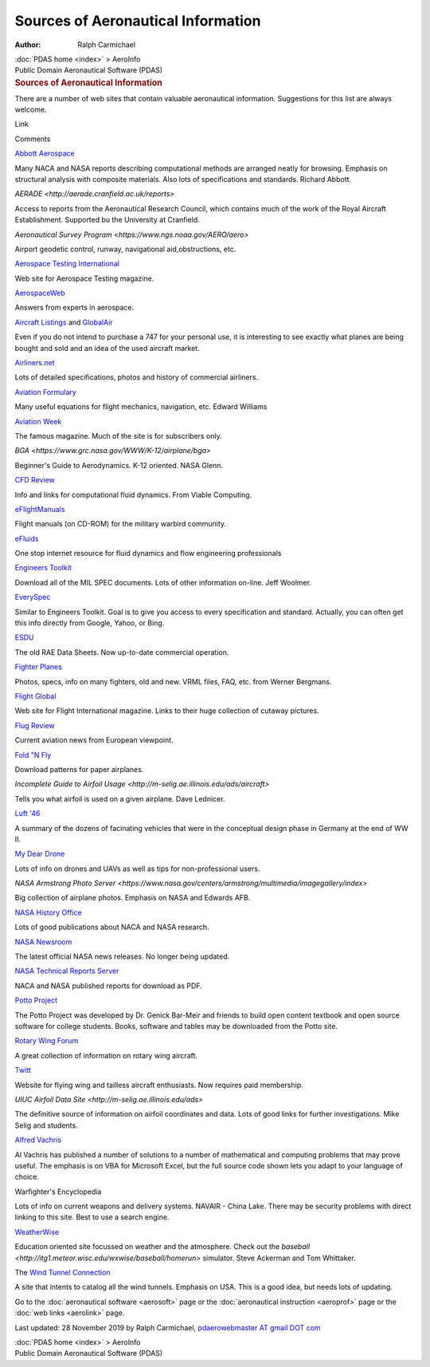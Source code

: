 ===================================
Sources of Aeronautical Information
===================================

:Author: Ralph Carmichael

.. container:: crumb

   :doc:`PDAS home <index>` > AeroInfo

.. container:: newbanner

   Public Domain Aeronautical Software (PDAS)  

.. container::
   :name: header

   .. rubric:: Sources of Aeronautical Information
      :name: sources-of-aeronautical-information

There are a number of web sites that contain valuable aeronautical
information. Suggestions for this list are always welcome.

Link

Comments

`Abbott Aerospace <https://www.abbottaerospace.com>`__

Many NACA and NASA reports describing computational methods are arranged
neatly for browsing. Emphasis on structural analysis with composite
materials. Also lots of specifications and standards. Richard Abbott.

`AERADE <http://aerade.cranfield.ac.uk/reports>`

Access to reports from the Aeronautical Research Council, which contains
much of the work of the Royal Aircraft Establishment. Supported bu the
University at Cranfield.

`Aeronautical Survey
Program <https://www.ngs.noaa.gov/AERO/aero>`

Airport geodetic control, runway, navigational aid,obstructions, etc.

`Aerospace Testing
International <https://www.AerospaceTestingInternational.com>`__

Web site for Aerospace Testing magazine.

`AerospaceWeb <http://www.aerospaceweb.org>`__

Answers from experts in aerospace.

`Aircraft Listings <http://www.aircraft-listings.com>`__ and
`GlobalAir <https://www.globalair.com>`__

Even if you do not intend to purchase a 747 for your personal use, it is
interesting to see exactly what planes are being bought and sold and an
idea of the used aircraft market.

`Airliners.net <http://www.airliners.net>`__

Lots of detailed specifications, photos and history of commercial
airliners.

`Aviation Formulary <http://edwilliams.org/avform.htm>`__

Many useful equations for flight mechanics, navigation, etc. Edward
Williams

`Aviation Week <http://aviationweek.com/>`__

The famous magazine. Much of the site is for subscribers only.

`BGA <https://www.grc.nasa.gov/WWW/K-12/airplane/bga>`

Beginner\'s Guide to Aerodynamics. K-12 oriented. NASA Glenn.

`CFD Review <http://www.cfdreview.com/>`__

Info and links for computational fluid dynamics. From Viable Computing.

`eFlightManuals <https://www.eflightmanuals.com/>`__

Flight manuals (on CD-ROM) for the military warbird community.

`eFluids <http://www.efluids.com>`__

One stop internet resource for fluid dynamics and flow engineering
professionals

`Engineers Toolkit <http://www.engineerstoolkit.com>`__

Download all of the MIL SPEC documents. Lots of other information
on-line. Jeff Woolmer.

`EverySpec <http://everyspec.com>`__

Similar to Engineers Toolkit. Goal is to give you access to every
specification and standard. Actually, you can often get this info
directly from Google, Yahoo, or Bing.

`ESDU <http://www.esdu.com>`__

The old RAE Data Sheets. Now up-to-date commercial operation.

`Fighter Planes <http://www.fighter-planes.com>`__

Photos, specs, info on many fighters, old and new. VRML files, FAQ, etc.
from Werner Bergmans.

`Flight Global <https://www.flightglobal.com/>`__

Web site for Flight International magazine. Links to their huge
collection of cutaway pictures.

`Flug Review <https://www.flugrevue.de/>`__

Current aviation news from European viewpoint.

`Fold \"N Fly <https://www.foldnfly.com/>`__

Download patterns for paper airplanes.

`Incomplete Guide to Airfoil
Usage <http://m-selig.ae.illinois.edu/ads/aircraft>`

Tells you what airfoil is used on a given airplane. Dave Lednicer.

`Luft \'46 <http://www.luft46.com/>`__

A summary of the dozens of facinating vehicles that were in the
conceptual design phase in Germany at the end of WW II.

`My Dear Drone <http://mydeardrone.com>`__

Lots of info on drones and UAVs as well as tips for non-professional
users.

`NASA Armstrong Photo
Server <https://www.nasa.gov/centers/armstrong/multimedia/imagegallery/index>`

Big collection of airplane photos. Emphasis on NASA and Edwards AFB.

`NASA History Office <http://history.nasa.gov/>`__

Lots of good publications about NACA and NASA research.

`NASA Newsroom <https://www.nasa.gov/news/newsroom/>`__

The latest official NASA news releases. No longer being updated.

`NASA Technical Reports Server <https://ntrs.nasa.gov/>`__

NACA and NASA published reports for download as PDF.

`Potto Project <http://www.potto.org>`__

The Potto Project was developed by Dr. Genick Bar-Meir and friends to
build open content textbook and open source software for college
students. Books, software and tables may be downloaded from the Potto
site.

`Rotary Wing Forum <https://www.rotaryforum.com>`__

A great collection of information on rotary wing aircraft.

`Twitt <http://www.twitt.org/>`__

Website for flying wing and tailless aircraft enthusiasts. Now requires
paid membership.

`UIUC Airfoil Data Site <http://m-selig.ae.illinois.edu/ads>`

The definitive source of information on airfoil coordinates and data.
Lots of good links for further investigations. Mike Selig and students.

`Alfred Vachris <https://alfred-excel-vachris.com>`__

Al Vachris has published a number of solutions to a number of
mathematical and computing problems that may prove useful. The emphasis
is on VBA for Microsoft Excel, but the full source code shown lets you
adapt to your language of choice.

Warfighter\'s Encyclopedia

Lots of info on current weapons and delivery systems. NAVAIR - China
Lake. There may be security problems with direct linking to this site.
Best to use a search engine.

`WeatherWise <http://itg1.meteor.wisc.edu/wxwise/>`__

Education oriented site focussed on weather and the atmosphere. Check
out the
`baseball <http://itg1.meteor.wisc.edu/wxwise/baseball/homerun>`
simulator. Steve Ackerman and Tom Whittaker.

The `Wind Tunnel Connection <http://www.worthey.net/>`__

A site that intents to catalog all the wind tunnels. Emphasis on USA.
This is a good idea, but needs lots of updating.

Go to the :doc:`aeronautical software <aerosoft>` page or the
:doc:`aeronautical instruction <aeroprof>` page or the :doc:`web
links <aerolink>` page.



Last updated: 28 November 2019 by Ralph Carmichael, `pdaerowebmaster AT
gmail DOT com <mailto:pdaerowebmaster@gmail.com>`__

.. container:: crumb

   :doc:`PDAS home <index>` > AeroInfo

.. container:: newbanner

   Public Domain Aeronautical Software (PDAS)  
